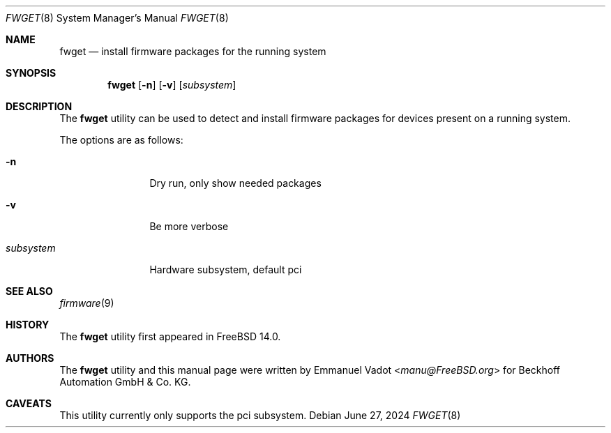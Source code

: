 .\"-
.\" SPDX-License-Identifier: BSD-2-Clause
.\"
.\" Copyright (c) 2023 Beckhoff Automation GmbH & Co. KG
.\"
.\" Redistribution and use in source and binary forms, with or without
.\" modification, are permitted provided that the following conditions
.\" are met:
.\" 1. Redistributions of source code must retain the above copyright
.\"    notice, this list of conditions and the following disclaimer.
.\" 2. Redistributions in binary form must reproduce the above copyright
.\"    notice, this list of conditions and the following disclaimer in the
.\"    documentation and/or other materials provided with the distribution.
.\"
.\" THIS SOFTWARE IS PROVIDED BY THE DEVELOPERS ``AS IS'' AND ANY EXPRESS OR
.\" IMPLIED WARRANTIES, INCLUDING, BUT NOT LIMITED TO, THE IMPLIED WARRANTIES
.\" OF MERCHANTABILITY AND FITNESS FOR A PARTICULAR PURPOSE ARE DISCLAIMED.
.\" IN NO EVENT SHALL THE DEVELOPERS BE LIABLE FOR ANY DIRECT, INDIRECT,
.\" INCIDENTAL, SPECIAL, EXEMPLARY, OR CONSEQUENTIAL DAMAGES (INCLUDING, BUT
.\" NOT LIMITED TO, PROCUREMENT OF SUBSTITUTE GOODS OR SERVICES; LOSS OF USE,
.\" DATA, OR PROFITS; OR BUSINESS INTERRUPTION) HOWEVER CAUSED AND ON ANY
.\" THEORY OF LIABILITY, WHETHER IN CONTRACT, STRICT LIABILITY, OR TORT
.\" (INCLUDING NEGLIGENCE OR OTHERWISE) ARISING IN ANY WAY OUT OF THE USE OF
.\" THIS SOFTWARE, EVEN IF ADVISED OF THE POSSIBILITY OF SUCH DAMAGE.
.\"
.Dd June 27, 2024
.Dt FWGET 8
.Os
.Sh NAME
.Nm fwget
.Nd install firmware packages for the running system
.Sh SYNOPSIS
.Nm
.Op Fl n
.Op Fl v
.Op Ar subsystem
.Sh DESCRIPTION
The
.Nm
utility can be used to detect and install firmware packages
for devices present on a running system.
.Pp
The options are as follows:
.Bl -tag -width Fl
.It Fl n
Dry run, only show needed packages
.It Fl v
Be more verbose
.It Ar subsystem
Hardware subsystem, default pci
.El
.Sh SEE ALSO
.Xr firmware 9
.Sh HISTORY
The
.Nm
utility first appeared in
.Fx 14.0 .
.Sh AUTHORS
.An -nosplit
The
.Nm
utility and this manual page were written by
.An Emmanuel Vadot Aq Mt manu@FreeBSD.org
for Beckhoff Automation GmbH & Co\. KG.
.Sh CAVEATS
This utility currently only supports the pci subsystem.
